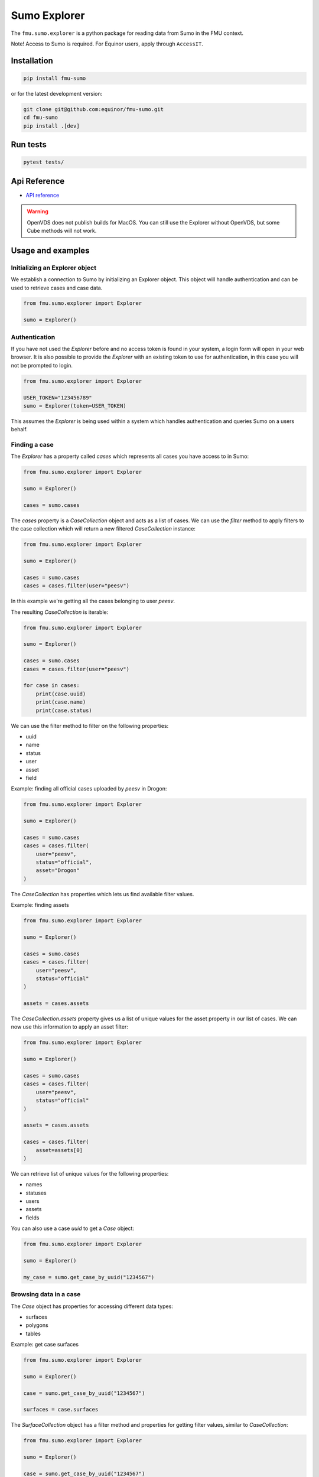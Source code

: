 Sumo Explorer
#############

The ``fmu.sumo.explorer`` is a python package for reading data from Sumo in the FMU context.

Note! Access to Sumo is required. For Equinor users, apply through ``AccessIT``.

Installation
-------------

.. code-block:: console

    pip install fmu-sumo

or for the latest development version:

.. code-block:: console

    git clone git@github.com:equinor/fmu-sumo.git
    cd fmu-sumo
    pip install .[dev]

Run tests
---------

.. code-block:: console

    pytest tests/


Api Reference 
-------------

- `API reference <apiref/fmu.sumo.explorer.html>`_

.. warning::
    OpenVDS does not publish builds for MacOS. You can still use the Explorer without OpenVDS,
    but some Cube methods will not work.

Usage and examples
------------------

Initializing an Explorer object
^^^^^^^^^^^^^^^^^^^^^^^^^^^^^^^
We establish a connection to Sumo by initializing an Explorer object.
This object will handle authentication and can be used to retrieve cases and case data.

.. code-block::

    from fmu.sumo.explorer import Explorer 

    sumo = Explorer()


Authentication
^^^^^^^^^^^^^^^
If you have not used the `Explorer` before and no access token is found in your system, a login form will open in your web browser.
It is also possible to provide the `Explorer` with an existing token to use for authentication, in this case you will not be prompted to login.

.. code-block:: 

    from fmu.sumo.explorer import Explorer 

    USER_TOKEN="123456789"
    sumo = Explorer(token=USER_TOKEN)

This assumes the `Explorer` is being used within a system which handles authentication and queries Sumo on a users behalf.

Finding a case
^^^^^^^^^^^^^^
The `Explorer` has a property called `cases` which represents all cases you have access to in Sumo:

.. code-block::

    from fmu.sumo.explorer import Explorer 

    sumo = Explorer() 

    cases = sumo.cases 

The `cases` property is a `CaseCollection` object and acts as a list of cases.
We can use the `filter` method to apply filters to the case collection which will return a new filtered `CaseCollection` instance:

.. code-block::

    from fmu.sumo.explorer import Explorer 

    sumo = Explorer() 

    cases = sumo.cases
    cases = cases.filter(user="peesv")

In this example we're getting all the cases belonging to user `peesv`.

The resulting `CaseCollection` is iterable:

.. code-block::

    from fmu.sumo.explorer import Explorer 

    sumo = Explorer() 

    cases = sumo.cases
    cases = cases.filter(user="peesv")

    for case in cases:
        print(case.uuid)
        print(case.name)
        print(case.status)

We can use the filter method to filter on the following properties:

* uuid
* name
* status
* user
* asset
* field

Example: finding all official cases uploaded by `peesv` in Drogon: 

.. code-block::

    from fmu.sumo.explorer import Explorer 

    sumo = Explorer() 

    cases = sumo.cases
    cases = cases.filter(
        user="peesv",
        status="official",
        asset="Drogon"
    )


The `CaseCollection` has properties which lets us find available filter values.

Example: finding assets 

.. code-block:: 

    from fmu.sumo.explorer import Explorer 

    sumo = Explorer() 

    cases = sumo.cases
    cases = cases.filter(
        user="peesv",
        status="official"
    )

    assets = cases.assets

The `CaseCollection.assets` property gives us a list of unique values for the asset property in our list of cases. 
We can now use this information to apply an asset filter:

.. code-block:: 

    from fmu.sumo.explorer import Explorer 

    sumo = Explorer() 

    cases = sumo.cases
    cases = cases.filter(
        user="peesv",
        status="official"
    )

    assets = cases.assets

    cases = cases.filter(
        asset=assets[0]
    )

We can retrieve list of unique values for the following properties:

* names 
* statuses
* users 
* assets 
* fields

You can also use a case `uuid` to get a `Case` object:

.. code-block:: 

    from fmu.sumo.explorer import Explorer 

    sumo = Explorer() 

    my_case = sumo.get_case_by_uuid("1234567")


Browsing data in a case
^^^^^^^^^^^^^^^^^^^^^^^
The `Case` object has properties for accessing different data types:

* surfaces
* polygons
* tables 

Example: get case surfaces 

.. code-block::

    from fmu.sumo.explorer import Explorer 

    sumo = Explorer() 

    case = sumo.get_case_by_uuid("1234567")

    surfaces = case.surfaces

The `SurfaceCollection` object has a filter method and properties for getting filter values, similar to `CaseCollection`:

.. code-block::

    from fmu.sumo.explorer import Explorer 

    sumo = Explorer() 

    case = sumo.get_case_by_uuid("1234567")

    surfaces = case.surfaces.filter(iteration="iter-0")

    names = surfaces.names 

    surfaces = surfaces.filter(
        name=names[0]
    )

    tagnames = surfaces.tagnames 

    surfaces = surfaces.filter(
        tagname=tagnames[0]
    )

    stratigraphic = surfaces.filter(stratigraphic = "false")
    vertical_domain = surfaces.filter(vertical_domain = "depth")


The `SurfaceCollection.filter` method takes the following parameters:

* uuid
* name 
* tagname
* dataformat
* iteration 
* realization 
* aggregation
* stage 
* time
* stratigraphic
* vertical_domain

All parameters support a single value, a list of values or a `boolean` value.

Example: get aggregated surfaces 

.. code-block::

    from fmu.sumo.explorer import Explorer 

    sumo = Explorer() 

    case = sumo.get_case_by_uuid("1234567")

    # get mean aggregated surfaces
    surfaces = case.surfaces.filter(aggregation="mean")

    # get min, max and mean aggregated surfaces 
    surfaces = case.surfaces.filter(aggregation=["min", "max", "mean"])

    # get all aggregated surfaces
    surfaces = case.surfaces.filter(aggregation=True)

    # get names of aggregated surfaces 
    names = surfaces.names

We can get list of filter values for the following properties:

* names
* tagnames
* dataformat
* iterations 
* realizations
* aggregations 
* stages 
* timestamps
* intervals
* stratigraphic
* vertical_domain


Once we have a `Surface` object we can get surface metadata using properties:

.. code-block::

    from fmu.sumo.explorer import Explorer 

    sumo = Explorer() 

    case = sumo.get_case_by_uuid("1234567")

    surface = case.surfaces[0]

    print(surfaces.uuid)
    print(surfaces.name)
    print(surfaces.tagname)
    print(surfaces.dataformat)
    print(surface.stratigraphic)
    print(surface.vertical_domain)

We can get the surface binary data as a `BytesIO` object using the `blob` property. 
The `to_regular_surface` method returns the surface as a `xtgeo.RegularSurface` object.

.. code-block::

    from fmu.sumo.explorer import Explorer 

    sumo = Explorer() 

    case = sumo.get_case_by_uuid("1234567")

    surface = case.surfaces[0]

    # get blob
    blob = surface.blob 

    # get xtgeo.RegularSurface
    reg_surf = surface.to_regular_surface() 

    reg_surf.quickplot()


If we know the `uuid` of the surface we want to work with we can get it directly from the `Explorer` object: 

.. code-block::

    from fmu.sumo.explorer import Explorer 

    sumo = Explorer() 

    surface = sumo.get_surface_by_uuid("1234567")

    print(surface.name)


Pagination: Iterating over large resultsets
^^^^^^^^^^^^^^^^^^^^^^^^^^^^^^^^^^^^^^^^^^^

If you want to iterate/paginate over large number of results you _must_ use the 
`keep_alive` parameter to avoid errors and get an exact and complete list of
objects. The `keep_alive` parameter creates a 'snapshot' in the backend, 
which ensures consistent results for you, but at the same time using some
resources on the server-side. To avoid server-side problems, the `keep_alive` 
parameter should be as short as possible, but still large enough for you 
(or your users) to iterate over the data-set. If you are not sure what to 
use, start with 15m, i.e. 15 minutes. This means that you expect that there 
will be a maximum of 15 minutes between each time fmu-sumo calls the back-end, 
so not the complete time period of a user session. 

The 'snapshot' will of course not reflect any updates to data performed 
simultaneously by you or anyone else. 

For how large result-sets should you use the `keep_alive` parameter? As of
early 2024, the `Explorer` uses 500 objects pagination, so you should use 
the `keep_alive` parameter for all result-sets larger than 500 objects. 

The 'snapshot' works in exactly the same way for async and sync methods. 

Here is example code iterating over a large result-set using the `keep_alive` 
parameter:

.. code-block:: python 

    import asyncio

    from fmu.sumo.explorer import Explorer
    from fmu.sumo.explorer.objects import SurfaceCollection

    explorer = Explorer(env="prod", keep_alive="15m")
    case = explorer.get_case_by_uuid("dec73fae-bb11-41f2-be37-73ba005c4967")

    surface_collection: SurfaceCollection = case.surfaces.filter(
        iteration="iter-1",
    )


    async def main():
        count = await surface_collection.length_async()
        for i in range(count):
            print(f"Working on {i} of {count-1}")
            surf = await surface_collection.getitem_async(i)
            # Do something with surf

    asyncio.run(main())

Time filtering
^^^^^^^^^^^^^^
The `TimeFilter` class lets us construct time filters to be used in the `SurfaceCollection.filter` method:

Example: get surfaces with timestamp in a specific range

.. code-block::

    from fmu.sumo.explorer import Explorer, TimeFilter, TimeType

    sumo = Explorer() 

    case = sumo.get_case_by_uuid("1234567")

    time = TimeFilter(
        type=TimeType.TIMESTAMP,
        start="2018-01-01",
        end="2022-01-01"
    )

    surfaces = case.surfaces.filter(time=time)


Example: get surfaces with exact interval 

.. code-block::

    from fmu.sumo.explorer import Explorer, TimeFilter, TimeType

    sumo = Explorer() 

    case = sumo.get_case_by_uuid("1234567")

    time = TimeFilter(
        type=TimeType.INTERVAL,
        start="2018-01-01",
        end="2022-01-01",
        exact=True
    )

    surfaces = case.surfaces.filter(time=time)


Time filters can also be used to get all surfaces that has a specific type of time data.

.. code-block::

    from fmu.sumo.explorer import Explorer, TimeFilter, TimeType

    sumo = Explorer() 

    case = sumo.get_case_by_uuid("1234567")

    # get surfaces with timestamps
    time = TimeFilter(type=TimeType.TIMESTAMP)

    surfaces = case.surfaces.filter(time=time)

    # get surfaces with intervals
    time = TimeFilter(type=TimeType.INTERVAL)

    surfaces = case.surfaces.filter(time=time)

    # get surfaces with any time data
    time = TimeFilter(type=TimeType.ALL)

    surfaces = case.surfaces.filter(time=time)

    # get surfaces without time data
    time = TimeFilter(type=TimeType.NONE)

    surfaces = case.surfaces.filter(time=time)



Performing aggregations
^^^^^^^^^^^^^^^^^^^^^^^
The `SurfaceCollection` class can be used to do on-demand surface aggregations.

.. code-block::

    from fmu.sumo.explorer import Explorer 

    sumo = Explorer() 

    case = sumo.get_case_by_uuid("1234567")

    surfaces = case.surfaces.filter(
        stage="realization",
        iteration="iter-0",
        name="Valysar Fm.",
        tagname="FACIES_Fraction_Channel"
        stratigraphic="false"
        vertical_domain="depth"
    )

    mean = surfaces.mean()
    min = surfaces.min()
    max = surfaces.max() 
    p10 = surfaces.p10()

    p10.quickplot()

In this example we perform aggregations on all realized instance of the surface `Valysar Fm. (FACIES_Fraction_Channel)` in iteration 0.
The aggregation methods return `xtgeo.RegularSurface` objects.